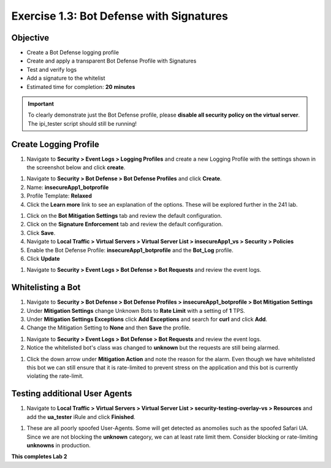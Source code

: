 Exercise 1.3: Bot Defense with Signatures
-------------------------------------------

Objective
~~~~~~~~~

- Create a Bot Defense logging profile
- Create and apply a transparent Bot Defense Profile with Signatures
- Test and verify logs 
- Add a signature to the whitelist

-  Estimated time for completion: **20** **minutes**

.. IMPORTANT:: To clearly demonstrate just the Bot Defense profile, please **disable all security policy on the virtual server**. The ipi_tester script should still be running!

.. image:: images/blank_vs.png
  :width: 600 px

Create Logging Profile 
~~~~~~~~~~~~~~~~~~~~~~

#. Navigate to **Security > Event Logs > Logging Profiles** and create a new Logging Profile with the settings shown in the screenshot below and click **create**. 

.. image:: images/log_profile.png
  :width: 600 px

#. Navigate to **Security > Bot Defense > Bot Defense Profiles** and click **Create**.
#. Name: **insecureApp1_botprofile**
#. Profile Template: **Relaxed**
#. Click the **Learn more** link to see an explanation of the options. These will be explored further in the 241 lab. 

.. image:: images/bot_profile.png
  :width: 600 px

#. Click on the **Bot Mitigation Settings** tab and review the default configuration.
#. Click on the **Signature Enforcement** tab and review the default configuration.
#. Click **Save**.
#. Navigate to **Local Traffic > Virtual Servers > Virtual Server List > insecureApp1_vs > Security > Policies**
#. Enable the  Bot Defense Profile: **insecureApp1_botprofile** and the **Bot_Log** profile. 
#. Click **Update**

.. image:: images/bot_vs.png
  :width: 600 px

#. Navigate to **Security > Event Logs > Bot Defense > Bot Requests** and review the event logs. 

.. image:: images/bot_log.png
  :width: 600 px


Whitelisting a Bot 
~~~~~~~~~~~~~~~~~~~~~~

#. Navigate to **Security > Bot Defense > Bot Defense Profiles > insecureApp1_botprofile > Bot Mitigation Settings**
#. Under **Mitigation Settings** change Unknown Bots to **Rate Limit** with a setting of **1** TPS. 
#. Under **Mitigation Settings Exceptions** click **Add Exceptions** and search for **curl** and click **Add**.
#. Change the Mitigation Setting to **None** and then **Save** the profile. 

.. image:: images/rate-limit.png
  :width: 600 px

#. Navigate to **Security > Event Logs > Bot Defense > Bot Requests** and review the event logs. 
#. Notice the whitelisted bot's class was changed to **unknown** but the requests are still being alarmed. 

.. image:: images/bot-whitelist.png
  :width: 600 px

#. Click the down arrow under **Mitigation Action** and note the reason for the alarm. Even though we have whitelisted this bot we can still ensure that it is rate-limited to prevent stress on the application and this bot is currently violating the rate-limit. 

.. image:: images/bot-rate-limit.png
  :width: 600 px


Testing additional User Agents
~~~~~~~~~~~~~~~~~~~~~~~~~~~~~~~~~~~~~~~~~~~~
#. Navigate to **Local Traffic  > Virtual Servers > Virtual Server List > security-testing-overlay-vs > Resources** and add the **ua_tester** iRule and click **Finished**. 

.. image:: images/ua-irule.png
  :width: 600 px

#. These are all poorly spoofed User-Agents. Some will get detected as anomolies such as the spoofed Safari UA. Since we are not blocking the **unknown** category, we can at least rate limit them. Consider blocking or rate-limiting **unknowns** in production. 

.. image:: images/ua-spoof-log.png
  :width: 600 px

**This completes Lab 2**
